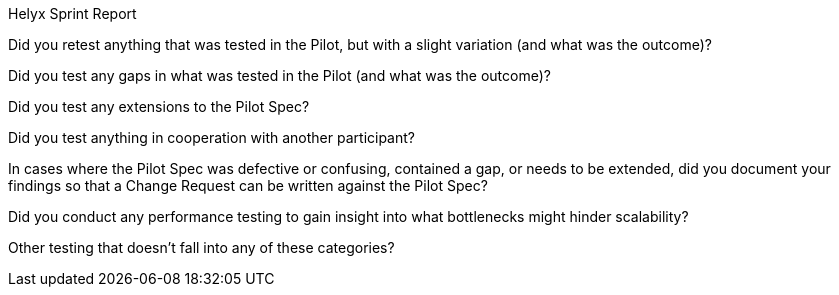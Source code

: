 Helyx Sprint Report

Did you retest anything that was tested in the Pilot, but with a slight variation (and what was the outcome)?

Did you test any gaps in what was tested in the Pilot (and what was the outcome)?

Did you test any extensions to the Pilot Spec?

Did you test anything in cooperation with another participant?

In cases where the Pilot Spec was defective or confusing, contained a gap, or needs to be extended, did you document your findings so that a Change Request can be written against the Pilot Spec?

Did you conduct any performance testing to gain insight into what bottlenecks might hinder scalability?

Other testing that doesn’t fall into any of these categories?
